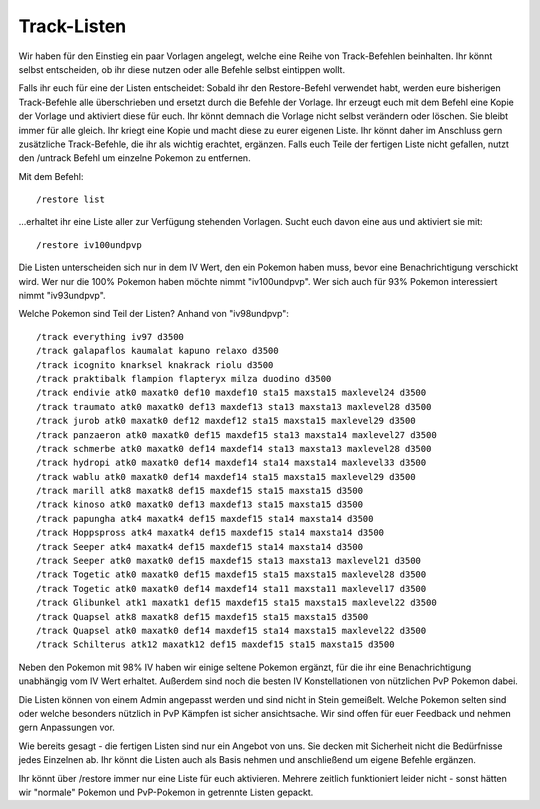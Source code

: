 ############
Track-Listen
############

Wir haben für den Einstieg ein paar Vorlagen angelegt, welche eine Reihe von Track-Befehlen beinhalten. Ihr könnt selbst entscheiden, ob ihr diese nutzen oder alle Befehle selbst eintippen wollt.

Falls ihr euch für eine der Listen entscheidet:
Sobald ihr den Restore-Befehl verwendet habt, werden eure bisherigen Track-Befehle alle überschrieben und ersetzt durch die Befehle der Vorlage. Ihr erzeugt euch mit dem Befehl eine Kopie der Vorlage und aktiviert diese für euch. Ihr könnt demnach die Vorlage nicht selbst verändern oder löschen. Sie bleibt immer für alle gleich. Ihr kriegt eine Kopie und macht diese zu eurer eigenen Liste. Ihr könnt daher im Anschluss gern zusätzliche Track-Befehle, die ihr als wichtig erachtet, ergänzen. Falls euch Teile der fertigen Liste nicht gefallen, nutzt den /untrack Befehl um einzelne Pokemon zu entfernen.

Mit dem Befehl:

::

    /restore list
    
...erhaltet ihr eine Liste aller zur Verfügung stehenden Vorlagen.
Sucht euch davon eine aus und aktiviert sie mit:

::

    /restore iv100undpvp
    
    
Die Listen unterscheiden sich nur in dem IV Wert, den ein Pokemon haben muss, bevor eine Benachrichtigung verschickt wird. Wer nur die 100% Pokemon haben möchte nimmt "iv100undpvp". Wer sich auch für 93% Pokemon interessiert nimmt "iv93undpvp".

Welche Pokemon sind Teil der Listen? Anhand von "iv98undpvp":

::

    /track everything iv97 d3500
    /track galapaflos kaumalat kapuno relaxo d3500
    /track icognito knarksel knakrack riolu d3500
    /track praktibalk flampion flapteryx milza duodino d3500
    /track endivie atk0 maxatk0 def10 maxdef10 sta15 maxsta15 maxlevel24 d3500
    /track traumato atk0 maxatk0 def13 maxdef13 sta13 maxsta13 maxlevel28 d3500
    /track jurob atk0 maxatk0 def12 maxdef12 sta15 maxsta15 maxlevel29 d3500
    /track panzaeron atk0 maxatk0 def15 maxdef15 sta13 maxsta14 maxlevel27 d3500
    /track schmerbe atk0 maxatk0 def14 maxdef14 sta13 maxsta13 maxlevel28 d3500
    /track hydropi atk0 maxatk0 def14 maxdef14 sta14 maxsta14 maxlevel33 d3500
    /track wablu atk0 maxatk0 def14 maxdef14 sta15 maxsta15 maxlevel29 d3500
    /track marill atk8 maxatk8 def15 maxdef15 sta15 maxsta15 d3500
    /track kinoso atk0 maxatk0 def13 maxdef13 sta15 maxsta15 d3500
    /track papungha atk4 maxatk4 def15 maxdef15 sta14 maxsta14 d3500
    /track Hoppspross atk4 maxatk4 def15 maxdef15 sta14 maxsta14 d3500
    /track Seeper atk4 maxatk4 def15 maxdef15 sta14 maxsta14 d3500
    /track Seeper atk0 maxatk0 def15 maxdef15 sta13 maxsta13 maxlevel21 d3500
    /track Togetic atk0 maxatk0 def15 maxdef15 sta15 maxsta15 maxlevel28 d3500
    /track Togetic atk0 maxatk0 def14 maxdef14 sta11 maxsta11 maxlevel17 d3500
    /track Glibunkel atk1 maxatk1 def15 maxdef15 sta15 maxsta15 maxlevel22 d3500
    /track Quapsel atk8 maxatk8 def15 maxdef15 sta15 maxsta15 d3500
    /track Quapsel atk0 maxatk0 def14 maxdef15 sta14 maxsta15 maxlevel22 d3500
    /track Schilterus atk12 maxatk12 def15 maxdef15 sta15 maxsta15 d3500

Neben den Pokemon mit 98% IV haben wir einige seltene Pokemon ergänzt, für die ihr eine Benachrichtigung unabhängig vom IV Wert erhaltet. Außerdem sind noch die besten IV Konstellationen von nützlichen PvP Pokemon dabei.

Die Listen können von einem Admin angepasst werden und sind nicht in Stein gemeißelt. Welche Pokemon selten sind oder welche besonders nützlich in PvP Kämpfen ist sicher ansichtsache. Wir sind offen für euer Feedback und nehmen gern Anpassungen vor.

Wie bereits gesagt - die fertigen Listen sind nur ein Angebot von uns. Sie decken mit Sicherheit nicht die Bedürfnisse jedes Einzelnen ab. Ihr könnt die Listen auch als Basis nehmen und anschließend um eigene Befehle ergänzen.

Ihr könnt über /restore immer nur eine Liste für euch aktivieren. Mehrere zeitlich funktioniert leider nicht - sonst hätten wir "normale" Pokemon und PvP-Pokemon in getrennte Listen gepackt.



